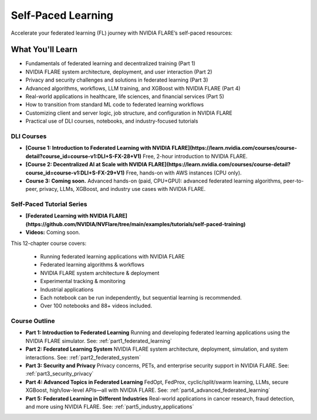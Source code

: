 .. _self-paced-learning:

####################
Self-Paced Learning
####################

Accelerate your federated learning (FL) journey with NVIDIA FLARE’s self-paced resources:

------------------
What You'll Learn
------------------
- Fundamentals of federated learning and decentralized training (Part 1)
- NVIDIA FLARE system architecture, deployment, and user interaction (Part 2)
- Privacy and security challenges and solutions in federated learning (Part 3)
- Advanced algorithms, workflows, LLM training, and XGBoost with NVIDIA FLARE (Part 4)
- Real-world applications in healthcare, life sciences, and financial services (Part 5)
- How to transition from standard ML code to federated learning workflows
- Customizing client and server logic, job structure, and configuration in NVIDIA FLARE
- Practical use of DLI courses, notebooks, and industry-focused tutorials

============
DLI Courses
============

- **[Course 1: Introduction to Federated Learning with NVIDIA FLARE](https://learn.nvidia.com/courses/course-detail?course_id=course-v1:DLI+S-FX-28+V1)**  
  Free, 2-hour introduction to NVIDIA FLARE.
- **[Course 2: Decentralized AI at Scale with NVIDIA FLARE](https://learn.nvidia.com/courses/course-detail?course_id=course-v1:DLI+S-FX-29+V1)**  
  Free, hands-on with AWS instances (CPU only).
- **Course 3: Coming soon.** Advanced hands-on (paid, CPU+GPU): advanced federated learning algorithms, peer-to-peer, privacy, LLMs, XGBoost, and industry use cases with NVIDIA FLARE.

===========================
Self-Paced Tutorial Series
===========================

- **[Federated Learning with NVIDIA FLARE](https://github.com/NVIDIA/NVFlare/tree/main/examples/tutorials/self-paced-training)**
- **Videos:** Coming soon.

This 12-chapter course covers:

  - Running federated learning applications with NVIDIA FLARE
  - Federated learning algorithms & workflows
  - NVIDIA FLARE system architecture & deployment
  - Experimental tracking & monitoring
  - Industrial applications

  - Each notebook can be run independently, but sequential learning is recommended.
  - Over 100 notebooks and 88+ videos included.

===============
Course Outline
===============

- **Part 1: Introduction to Federated Learning**  
  Running and developing federated learning applications using the NVIDIA FLARE simulator.  
  See: :ref:`part1_federated_learning`

- **Part 2: Federated Learning System**  
  NVIDIA FLARE system architecture, deployment, simulation, and system interactions.  
  See: :ref:`part2_federated_system`

- **Part 3: Security and Privacy**  
  Privacy concerns, PETs, and enterprise security support in NVIDIA FLARE.  
  See: :ref:`part3_security_privacy`

- **Part 4: Advanced Topics in Federated Learning**  
  FedOpt, FedProx, cyclic/split/swarm learning, LLMs, secure XGBoost, high/low-level APIs—all with NVIDIA FLARE.  
  See: :ref:`part4_advanced_federated_learning`

- **Part 5: Federated Learning in Different Industries**  
  Real-world applications in cancer research, fraud detection, and more using NVIDIA FLARE.  
  See: :ref:`part5_industry_applications`